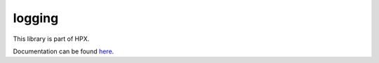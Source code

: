 
..
    Copyright (c) 2019 The STE||AR-Group

    SPDX-License-Identifier: BSL-1.0
    Distributed under the Boost Software License, Version 1.0. (See accompanying
    file LICENSE_1_0.txt or copy at http://www.boost.org/LICENSE_1_0.txt)

=======
logging
=======

This library is part of HPX.

Documentation can be found `here
<https://stellar-group.github.io/hpx-docs/latest/html/modules/logging/docs/index.html>`__.
